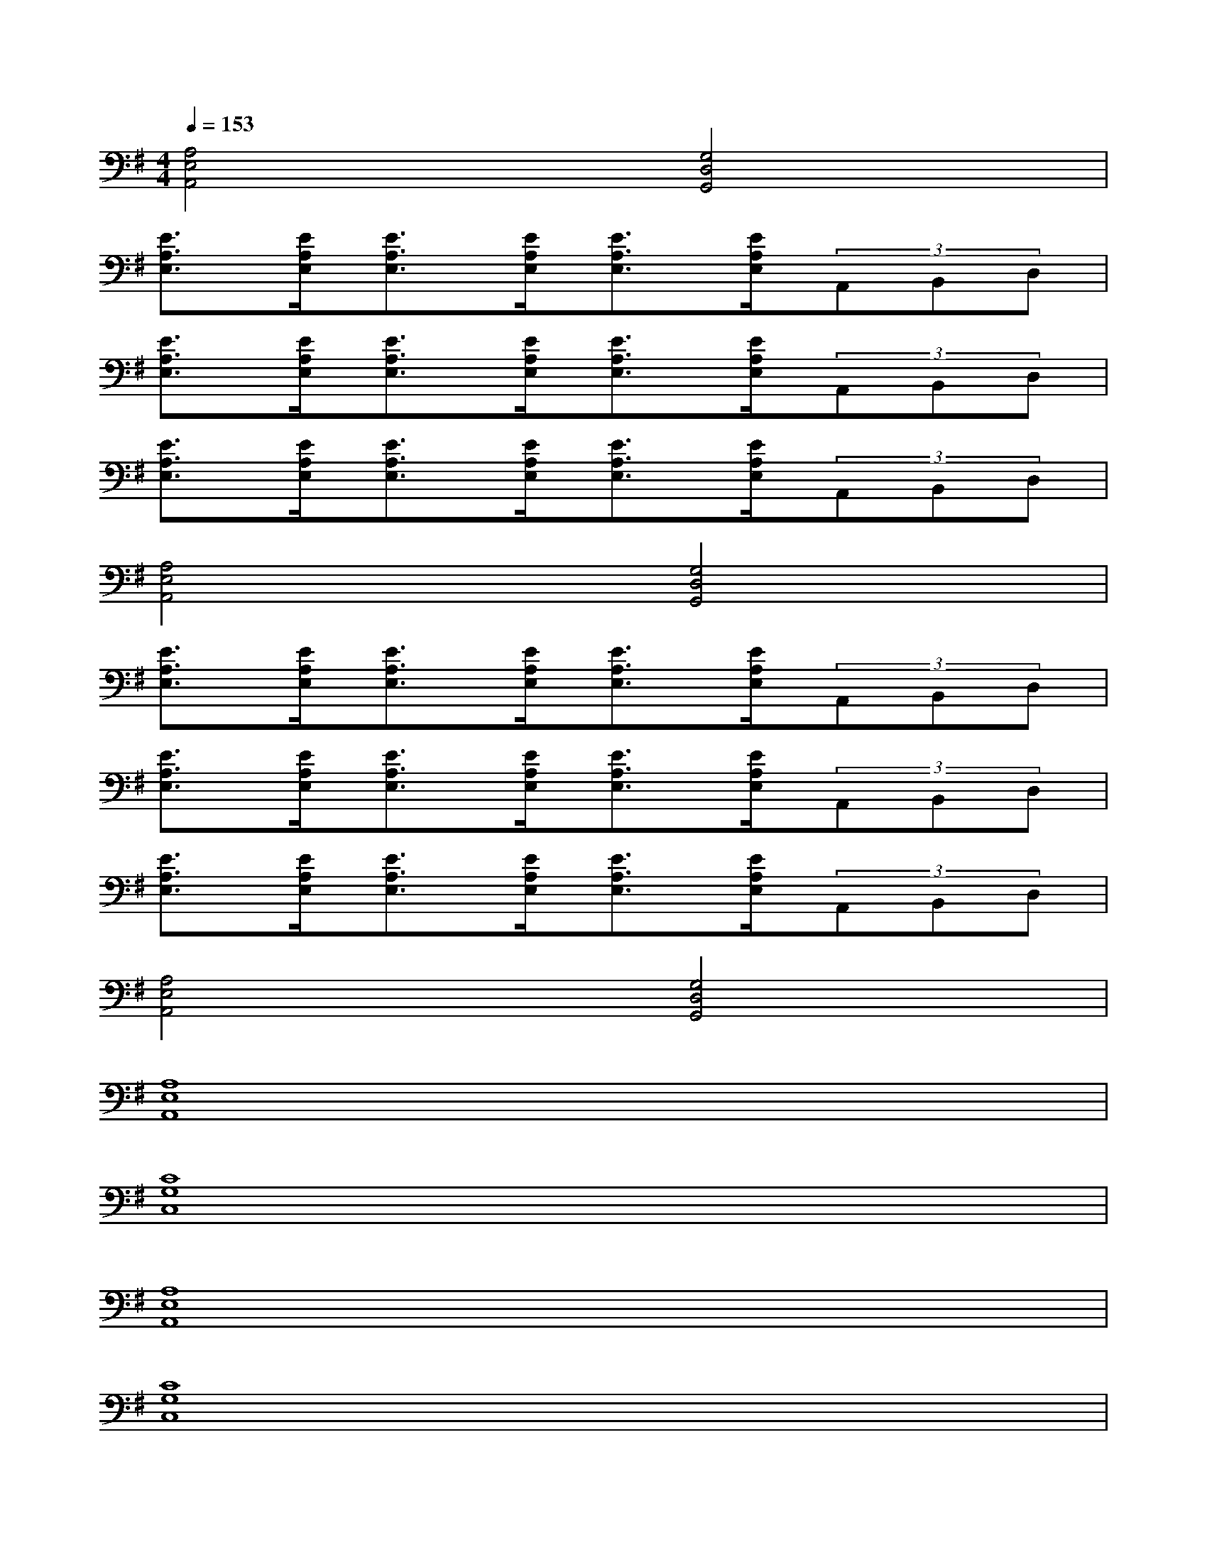 X:1
T:
M:4/4
L:1/8
Q:1/4=153
K:G%1sharps
V:1
[A,4E,4A,,4][G,4D,4G,,4]|
[E3/2A,3/2E,3/2][E/2A,/2E,/2][E3/2A,3/2E,3/2][E/2A,/2E,/2][E3/2A,3/2E,3/2][E/2A,/2E,/2](3A,,B,,D,|
[E3/2A,3/2E,3/2][E/2A,/2E,/2][E3/2A,3/2E,3/2][E/2A,/2E,/2][E3/2A,3/2E,3/2][E/2A,/2E,/2](3A,,B,,D,|
[E3/2A,3/2E,3/2][E/2A,/2E,/2][E3/2A,3/2E,3/2][E/2A,/2E,/2][E3/2A,3/2E,3/2][E/2A,/2E,/2](3A,,B,,D,|
[A,4E,4A,,4][G,4D,4G,,4]|
[E3/2A,3/2E,3/2][E/2A,/2E,/2][E3/2A,3/2E,3/2][E/2A,/2E,/2][E3/2A,3/2E,3/2][E/2A,/2E,/2](3A,,B,,D,|
[E3/2A,3/2E,3/2][E/2A,/2E,/2][E3/2A,3/2E,3/2][E/2A,/2E,/2][E3/2A,3/2E,3/2][E/2A,/2E,/2](3A,,B,,D,|
[E3/2A,3/2E,3/2][E/2A,/2E,/2][E3/2A,3/2E,3/2][E/2A,/2E,/2][E3/2A,3/2E,3/2][E/2A,/2E,/2](3A,,B,,D,|
[A,4E,4A,,4][G,4D,4G,,4]|
[A,8E,8A,,8]|
[C8G,8C,8]|
[A,8E,8A,,8]|
[C8G,8C,8]|
[B,8F,8B,,8]|
[D8-A,8-C,8-]|
[D8A,8C,8]